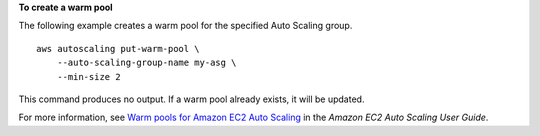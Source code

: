 **To create a warm pool**

The following example creates a warm pool for the specified Auto Scaling group. ::

    aws autoscaling put-warm-pool \
        --auto-scaling-group-name my-asg \
        --min-size 2

This command produces no output. If a warm pool already exists, it will be updated.

For more information, see `Warm pools for Amazon EC2 Auto Scaling <https://docs.aws.amazon.com/autoscaling/ec2/userguide/ec2-auto-scaling-warm-pools.html>`__ in the *Amazon EC2 Auto Scaling User Guide*.